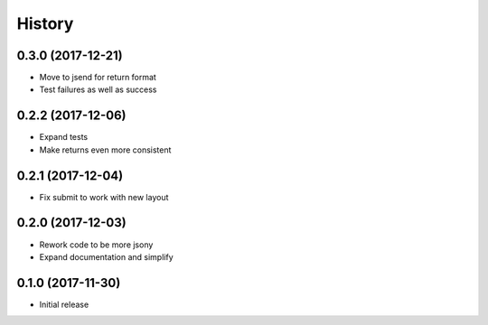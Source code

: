 .. :changelog:

History
-------
0.3.0 (2017-12-21)
++++++++++++++++++
* Move to jsend for return format
* Test failures as well as success

0.2.2 (2017-12-06)
++++++++++++++++++
* Expand tests
* Make returns even more consistent

0.2.1 (2017-12-04)
++++++++++++++++++

* Fix submit to work with new layout

0.2.0 (2017-12-03)
++++++++++++++++++

* Rework code to be more jsony
* Expand documentation and simplify

0.1.0 (2017-11-30)
++++++++++++++++++

* Initial release
